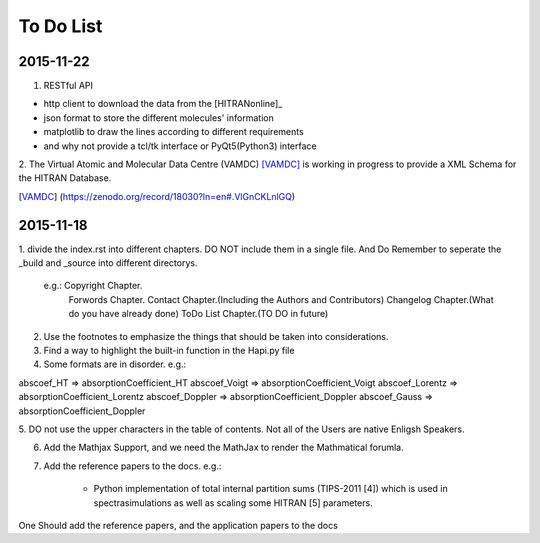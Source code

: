 To Do List 
================================

2015-11-22
-----------
1. RESTful API

- http client to download the data from the [HITRANonline]_
- json format to store the different molecules' information
- matplotlib to draw the lines according to different requirements
- and why not provide a tcl/tk interface or PyQt5(Python3) interface

2. The Virtual Atomic and Molecular Data Centre (VAMDC) [VAMDC]_ is working in progress
to provide a XML Schema for the HITRAN Database.

.. [VAMDC] (https://zenodo.org/record/18030?ln=en#.VlGnCKLnlGQ)

2015-11-18
----------------
1. divide the index.rst into different chapters. DO NOT include them in a single file.
And Do Remember to seperate the _build and _source into different directorys.

	e.g.:	Copyright Chapter.
			Forwords Chapter.
			Contact Chapter.(Including the Authors and Contributors)
			Changelog Chapter.(What do you have already done)
			ToDo List Chapter.(TO DO in future)


2. Use the footnotes to emphasize the things that should be taken into considerations.

3. Find a way to highlight the built-in function in the Hapi.py file


4. Some formats are in disorder. e.g.: 

abscoef_HT 			=> absorptionCoefficient_HT
abscoef_Voigt 		=> absorptionCoefficient_Voigt
abscoef_Lorentz 	=> absorptionCoefficient_Lorentz
abscoef_Doppler 	=> absorptionCoefficient_Doppler
abscoef_Gauss		=> absorptionCoefficient_Doppler


5. DO not use the upper characters in the table of contents.
Not all of the Users are native Enligsh Speakers.

6. Add the Mathjax Support, and we need the MathJax to render the Mathmatical forumla.

7. Add the reference papers to the docs. e.g.: 

	- Python implementation of total internal partition sums (TIPS-2011 [4]) which is used in spectrasimulations as well as scaling some HITRAN [5] parameters.

One Should add the reference papers, and the application papers to the docs 

